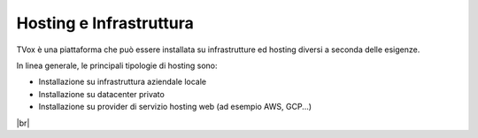 .. _hosting:

========================
Hosting e Infrastruttura
========================

TVox è una piattaforma che può essere installata su infrastrutture ed hosting diversi a seconda delle esigenze.

In linea generale, le principali tipologie di hosting sono:

- Installazione su infrastruttura aziendale locale
- Installazione su datacenter privato
- Installazione su provider di servizio hosting web (ad esempio AWS, GCP...)




|br|



